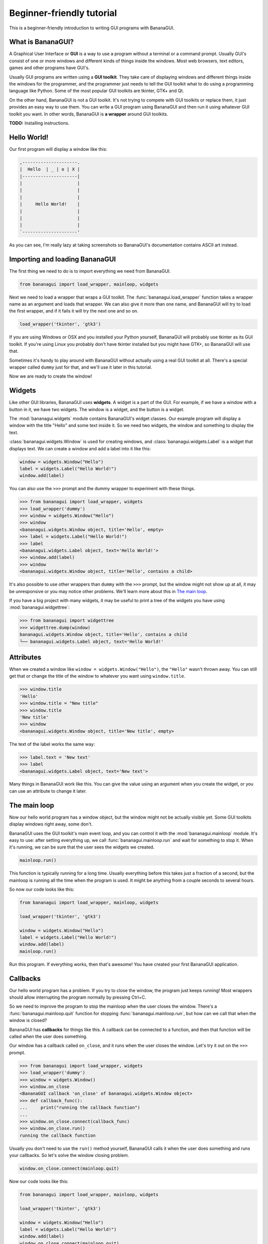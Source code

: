 Beginner-friendly tutorial
==========================

This is a beginner-friendly introduction to writing GUI programs with 
BananaGUI.

What is BananaGUI?
------------------

A Graphical User Interface or **GUI** is a way to use a program without 
a terminal or a command prompt. Usually GUI's consist of one or more 
windows and different kinds of things inside the windows. Most web 
browsers, text editors, games and other programs have GUI's.

Usually GUI programs are written using a **GUI toolkit**. They take care 
of displaying windows and different things inside the windows for the 
programmer, and the programmer just needs to tell the GUI toolkit what 
to do using a programming language like Python. Some of the most popular 
GUI toolkits are tkinter, GTK+ and Qt.

On the other hand, BananaGUI is not a GUI toolkit. It's not trying to 
compete with GUI toolkits or replace them, it just provides an easy way 
to use them. You can write a GUI program using BananaGUI and then run it 
using whatever GUI toolkit you want. In other words, BananaGUI is
**a wrapper** around GUI toolkits.

**TODO:** Installing instructions.

Hello World!
------------

Our first program will display a window like this:

.. code-block:: none

   ,---------------------.
   |  Hello  | _ | o | X |
   |---------------------|
   |                     |
   |                     |
   |                     |
   |     Hello World!    |
   |                     |
   |                     |
   |                     |
   `---------------------'
   
As you can see, I'm really lazy at taking screenshots so BananaGUI's 
documentation contains ASCII art instead.

Importing and loading BananaGUI
-------------------------------

The first thing we need to do is to import everything we need from 
BananaGUI.

.. code-block:: python

   from bananagui import load_wrapper, mainloop, widgets

Next we need to load a wrapper that wraps a GUI toolkit. The 
:func:`bananagui.load_wrapper` function takes a wrapper name as an 
argument and loads that wrapper. We can also give it more than one name, 
and BananaGUI will try to load the first wrapper, and if it fails it 
will try the next one and so on.

.. code-block:: python

   load_wrapper('tkinter', 'gtk3')

If you are using Windows or OSX and you installed your Python yourself, 
BananaGUI will probably use tkinter as its GUI toolkit. If you're using 
Linux you probably don't have tkinter installed but you might have GTK+, 
so BananaGUI will use that.

Sometimes it's handy to play around with BananaGUI without actually 
using a real GUI toolkit at all. There's a special wrapper called 
``dummy`` just for that, and we'll use it later in this tutorial.

Now we are ready to create the window!

Widgets
-------

Like other GUI libraries, BananaGUI uses **widgets**. A widget is a part 
of the GUI. For example, if we have a window with a button in it, we 
have two widgets. The window is a widget, and the button is a widget.

The :mod:`bananagui.widgets` module contains BananaGUI's widget classes. 
Our example program will display a window with the title "Hello" and 
some text inside it. So we need two widgets, the window and something to 
display the text.

:class:`bananagui.widgets.Window` is used for creating windows, and 
:class:`bananagui.widgets.Label` is a widget that displays text. We can 
create a window and add a label into it like this:

.. code-block:: python

   window = widgets.Window("Hello")
   label = widgets.Label("Hello World!")
   window.add(label)

You can also use the ``>>>`` prompt and the dummy wrapper to experiment 
with these things.

.. code-block:: python

   >>> from bananagui import load_wrapper, widgets
   >>> load_wrapper('dummy')
   >>> window = widgets.Window("Hello")
   >>> window
   <bananagui.widgets.Window object, title='Hello', empty>
   >>> label = widgets.Label("Hello World!")
   >>> label
   <bananagui.widgets.Label object, text='Hello World!'>
   >>> window.add(label)
   >>> window
   <bananagui.widgets.Window object, title='Hello', contains a child>

It's also possible to use other wrappers than ``dummy`` with the ``>>>`` 
prompt, but the window might not show up at all, it may be unresponsive 
or you may notice other problems. We'll learn more about this in
`The main loop`_.

If you have a big project with many widgets, it may be useful to print a 
tree of the widgets you have using :mod:`bananagui.widgettree`:

.. code-block:: python

   >>> from bananagui import widgettree
   >>> widgettree.dump(window)
   bananagui.widgets.Window object, title='Hello', contains a child
   └── bananagui.widgets.Label object, text='Hello World!'

Attributes
----------

When we created a window like ``window = widgets.Window("Hello")``, the 
``"Hello"`` wasn't thrown away. You can still get that or change the 
title of the window to whatever you want using ``window.title``.

.. code-block:: python

   >>> window.title
   'Hello'
   >>> window.title = "New title"
   >>> window.title
   'New title'
   >>> window
   <bananagui.widgets.Window object, title='New title', empty>

The text of the label works the same way:

.. code-block:: python

   >>> label.text = 'New text'
   >>> label
   <bananagui.widgets.Label object, text='New text'>

Many things in BananaGUI work like this. You can give the value using an 
argument when you create the widget, or you can use an attribute to 
change it later.

The main loop
-------------

Now our hello world program has a window object, but the window might 
not be actually visible yet. Some GUI toolkits display windows right 
away, some don't.

BananaGUI uses the GUI toolkit's main event loop, and you can control it 
with the :mod:`bananagui.mainloop` module. It's easy to use: after 
setting everything up, we call :func:`bananagui.mainloop.run` and wait 
for something to stop it. When it's running, we can be sure that the 
user sees the widgets we created.

.. code-block:: python

   mainloop.run()

This function is typically running for a long time. Usually everything 
before this takes just a fraction of a second, but the mainloop is 
running all the time when the program is used. It might be anything from 
a couple seconds to several hours.

So now our code looks like this:

.. code-block:: python

   from bananagui import load_wrapper, mainloop, widgets
   
   load_wrapper('tkinter', 'gtk3')
   
   window = widgets.Window("Hello")
   label = widgets.Label("Hello World!")
   window.add(label)
   mainloop.run()

Run this program. If everything works, then that's awesome! You have 
created your first BananaGUI application.

Callbacks
---------

Our hello world program has a problem. If you try to close the window, 
the program just keeps running! Most wrappers should allow interrupting 
the program normally by pressing Ctrl+C.

So we need to improve the program to stop the mainloop when the user 
closes the window. There's a :func:`bananagui.mainloop.quit` function 
for stopping :func:`bananagui.mainloop.run`, but how can we call that 
when the window is closed?

BananaGUI has **callbacks** for things like this. A callback can be 
connected to a function, and then that function will be called when the 
user does something.

Our window has a callback called ``on_close``, and it runs when the user 
closes the window. Let's try it out on the ``>>>`` prompt.

.. code-block:: python

   >>> from bananagui import load_wrapper, widgets
   >>> load_wrapper('dummy')
   >>> window = widgets.Window()
   >>> window.on_close
   <BananaGUI callback 'on_close' of bananagui.widgets.Window object>
   >>> def callback_func():
   ...     print("running the callback function")
   ...
   >>> window.on_close.connect(callback_func)
   >>> window.on_close.run()
   running the callback function

Usually you don't need to use the ``run()`` method yourself, BananaGUI 
calls it when the user does something and runs your callbacks. So let's 
solve the window closing problem.

.. code-block:: python

   window.on_close.connect(mainloop.quit)

Now our code looks like this:

.. code-block:: python

   from bananagui import load_wrapper, mainloop, widgets
   
   load_wrapper('tkinter', 'gtk3')
   
   window = widgets.Window("Hello")
   label = widgets.Label("Hello World!")
   window.add(label)
   window.on_close.connect(mainloop.quit)
   mainloop.run()

.. seealso:: `Passing arguments to callback functions`_.

Bins
----

What if we want to add two labels into one window? Try that out on the 
``>>>`` prompt, and you'll notice that the window doesn't like that at 
all.

.. code-block:: python

   >>> window = widgets.Window("Test")
   >>> window.add(widgets.Label("Test 1"))
   >>> window.add(widgets.Label("Test 2"))
   Traceback (most recent call last):
     ...
   ValueError: there's already a child, cannot add()

This is because BananaGUI windows are instances of 
:class:`bananagui.widgets.Bin`. Bin widgets can have one child or no 
children at all. This may feel stupid right now, but BananaGUI would be 
more complicated without widgets like this.

You can get the child of a Bin widget after adding it using the 
``child`` attribute.

.. code-block:: python

   >>> window.child
   <bananagui.widgets.Label object, text='Test 1'>

Or you can get rid of the child using the ``remove`` method:

.. code-block:: python

   >>> window
   <bananagui.widgets.Window object, title='BananaGUI Window', contains a child>
   >>> window.remove(window.child)
   >>> window
   <bananagui.widgets.Window object, title='BananaGUI Window', empty>

Boxes
-----

The window can have only one child, but it doesn't mean that there's no 
way to have two labels in it. The easiest way to do that is to create a 
:class:`bananagui.widgets.Box`, and then add the labels into the box. 
Let's make a program that creates a window like this:

.. code-block:: none

   ,------------------------.
   |  Box test  | _ | o | X |
   |------------------------|
   |                        |
   |         Label 1        |
   |                        |
   | - - - - - - - - - - - -|
   |                        |
   |         Label 2        |
   |                        |
   `------------------------'

Here's the program.

.. code-block:: python

   from bananagui import load_wrapper, mainloop, widgets
   
   load_wrapper('tkinter', 'gtk3')
   
   window = widgets.Window("Box test")
   box = widgets.Box()
   box.append(widgets.Label("Label 1"))
   box.append(widgets.Label("Label 2"))
   window.add(box)
   
   window.on_close.connect(mainloop.quit)
   mainloop.run()

If you run the program you'll notice that it displays two labels above 
each other, just like we wanted it to do.

Let's print a tree of it:

.. code-block:: python

   >>> window = widgets.Window("Box test")
   >>> box = widgets.Box()
   >>> box.append(widgets.Label("Label 1"))
   >>> box.append(widgets.Label("Label 2"))
   >>> window.add(box)
   >>> widgettree.dump(window)
   bananagui.widgets.Window object, title='Box test', contains a child
   └── bananagui.widgets.Box object, contains 2 children
       ├── bananagui.widgets.Label object, text='Label 1'
       └── bananagui.widgets.Label object, text='Label 2'

You might be wondering why we add a child widget to the window using a 
method called ``add``, but boxes have an ``append`` method instead. 
Lists also have a method called ``append``, and this is not just a 
random coincidence. Boxes actually behave like lists in many ways:

.. code-block:: python

   >>> box[0]
   <bananagui.widgets.Label object, text='Label 1'>
   >>> box[1]
   <bananagui.widgets.Label object, text='Label 2'>
   >>> box[:]
   [<bananagui.widgets.Label object, text='Label 1'>,
    <bananagui.widgets.Label object, text='Label 2'>]
   >>> box[::-1]
   [<bananagui.widgets.Label object, text='Label 2'>,
    <bananagui.widgets.Label object, text='Label 1'>]

Boxes also have most of the methods that list have. So if you can do 
something to a list, you should be able to do the same thing to a box.

It's also possible to add widgets next to each other:

.. code-block:: none

   ,---------------------------.
   |  Box test 2   | _ | o | X |
   |---------------------------|
   |             |             |
   |   Label 1   |   Label 2   |
   |             |             |
   `---------------------------'

All we need to do is to make the box horizontal using the *HORIZONTAL* 
member of :class:`bananagui.Orient`. The boxes are vertical by default 
because most of the time we use vertical boxes more than horizontal 
boxes.

.. code-block:: python

   from bananagui import Orient, load_wrapper, mainloop, widgets
   
   load_wrapper('tkinter', 'gtk3')
   
   window = widgets.Window("Test")
   box = widgets.Box(Orient.HORIZONTAL)
   box.append(widgets.Label("Label 1"))
   box.append(widgets.Label("Label 2"))
   window.add(box)
   
   window.on_close.connect(mainloop.quit)
   mainloop.run()

Buttons
-------

So far our program displays some text and that's it. Really boring! We 
want to have a button that does something when we click it.

Creating a button is easy. Just create a 
:class:`bananagui.widgets.Button` like ``widgets.Button("some text")``.

.. code-block:: python

   >>> button = widgets.Button("Click me!")
   >>> button
   <bananagui.widgets.Button object, text='Click me!'>

Button widgets have an ``on_click`` callback, just like the ``on_close`` 
callback that windows have. It's ran when the button is clicked, and it 
does nothing by default. See `Callbacks`_ for more information about 
them.

.. code-block:: python

   >>> button.on_click
   <BananaGUI callback 'on_click' of bananagui.widgets.Button object>

So here's a program that prints hello when the user clicks the button:

.. code-block:: python

   from bananagui import load_wrapper, mainloop, widgets
   
   load_wrapper('tkinter', 'gtk3')
   
   def print_hello():
       print("Hello!")
   
   window = widgets.Window("Test")
   box = widgets.Box()
   window.add(box)
   
   label = widgets.Label("This is a test.")
   box.append(label)
   button = widgets.Button("Print hello")
   button.on_click.connect(print_hello)
   box.append(button)
   
   window.on_close.connect(mainloop.quit)
   mainloop.run()

The program runs like this:

.. code-block:: none

   ,-------------------------------------------.
   |  Command prompt or terminal   | _ | o | X |
   |-------------------------------------------|
   | $ python3 buttontest.py                   |
   | Hello!                                    |
   | Hello!        ,-------------------------------.
   | Hello!        |  Button test      | _ | o | X |
   |               |-------------------------------|
   |               |                               |
   |               |        This is a test.        |
   |               |                               |
   |               | ,---------------------------. |
   |               | |                           | |
   |               | |        Print hello        | |
   |               | |              |\           | |
   |               | `--------------|_\----------' |
   |               `-----------------|\------------'
   |                                           |
   `-------------------------------------------'

The terminal, command prompt or whatever you're running the program from 
displays "Hello!" every time the button is clicked, just like it was 
supposed to.

Passing arguments to callback functions
---------------------------------------

If we want to make multiple buttons that print different things, do we 
also need to define multiple functions that print different things?

.. code-block:: python

   def print_hello():
       print("Hello!")
   
   def print_hello_world():
       print("Hello World!")
   
   def print_hi():
       print("Hi!")
   
   ...

That's awful! If we have 15 buttons that all do the same thing with 
different texts we need to define 15 functions.

There's a better way. So far we have used the connect method like 
``some_callback.connect(function)``, but we can also use it like 
``some_callback.connect(function, arguments)``.

.. code-block:: python

   >>> def print_something(thing):
   ...     print(thing)
   ...
   >>> button = widgets.Button("Print hello")
   >>> button.on_click.connect(print_something, "Hello!")
   >>> button.on_click.run()   # BananaGUI runs print_something("Hello!")
   Hello!

Our ``print_something`` just prints whatever it gets, so we can also use 
the print function directly:

.. code-block:: python

   >>> button = widgets.Button()
   >>> button.on_click.connect(print, "Hello!")
   >>> button.on_click.run()     # BananaGUI runs print("Hello!")
   Hello!

We can also use a for loop to create a bunch of buttons easily:

.. code-block:: python

   from bananagui import load_wrapper, mainloop, widgets
   
   load_wrapper('tkinter', 'gtk3')
   
   window = widgets.Window("Button test 2")
   box = widgets.Box()
   window.add(box)
   
   for text in ["Hello!", "Hello World!", "Hi!"]:
       button = widgets.Button("Print '%s'" % text)
       button.on_click.connect(print, text)
       box.append(button)
   
   window.on_close.connect(mainloop.quit)
   mainloop.run()

Now our window has several buttons, and they all print different things.

.. code-block:: none

   ,-------------------------------.
   |  Button test 2    | _ | o | X |
   |-------------------------------|
   | ,---------------------------. |
   | |       Print 'Hello!'      | |
   | `---------------------------' |
   | ,---------------------------. |
   | |    Print 'Hello World!'   | |
   | `---------------------------' |
   | ,---------------------------. |
   | |        Print 'Hi!'        | |
   | `---------------------------' |
   `-------------------------------'

Message boxes
-------------

Now we have buttons that we can click, but they still print to the 
terminal! That's not good because we are making a GUI, and people expect 
to get message boxes instead.

There Dialog widget is a lot like the Window widget, and you can use it 
to create message boxes when needed. But the :mod:`bananagui.msgbox` 
module includes handy functions for commonly used dialogs, and it's 
often easiest to use that. This program displays a hello world message 
box when the button is clicked:

.. code-block:: python

   from bananagui import load_wrapper, mainloop, msgbox, widgets
   
   
   def say_hello(window):
       response = msgbox.info(window, "Hello World!", ["OK"])
       print("Got", repr(response))
   
   
   load_wrapper('tkinter', 'gtk3')
   
   window = widgets.Window("Test")
   button = widgets.Button("Click me")
   button.on_click.connect(say_hello, window)
   window.add(button)
   window.on_close.connect(mainloop.quit)
   mainloop.run()

The program runs like this:

.. code-block:: none

   ,-----------------------.
   |  Test     | _ | o | X |
   |-----------------------|
   | ,-------------------. |
   | |                 ,---------------.
   | |     Click me    |  Test     | X |
   | |       |\        |---------------|
   | `-------|_\-------|               |
   `----------|\-------|  Hello World! |
                       |               |
                       | ,-----------. |
                       | |    OK     | |
                       | `-----------' |
                       `---------------'

Most functions in the msgbox module return None if the user closes the
dialog or whatever the user selected otherwise. So our program prints
``Got None`` or ``Got 'OK'`` depending on how we close the hello world
dialog.

